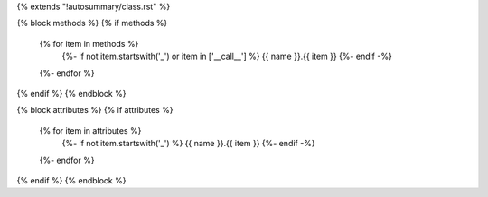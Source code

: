 {% extends "!autosummary/class.rst" %}

{% block methods %}
{% if methods %}
      .. autosummary::
         :toctree:
      {% for item in methods %}
         {%- if not item.startswith('_') or item in ['__call__'] %}
         {{ name }}.{{ item }}
         {%- endif -%}
      {%- endfor %}
{% endif %}
{% endblock %}

{% block attributes %}
{% if attributes %}
      .. autosummary::
         :toctree:
      {% for item in attributes %}
         {%- if not item.startswith('_') %}
         {{ name }}.{{ item }}
         {%- endif -%}
      {%- endfor %}
{% endif %}
{% endblock %}